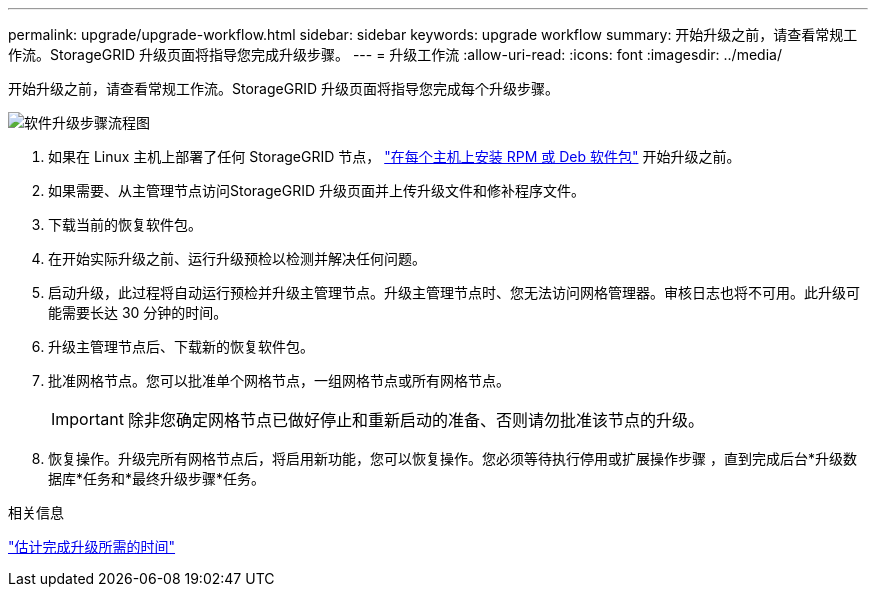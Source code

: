 ---
permalink: upgrade/upgrade-workflow.html 
sidebar: sidebar 
keywords: upgrade workflow 
summary: 开始升级之前，请查看常规工作流。StorageGRID 升级页面将指导您完成升级步骤。 
---
= 升级工作流
:allow-uri-read: 
:icons: font
:imagesdir: ../media/


[role="lead"]
开始升级之前，请查看常规工作流。StorageGRID 升级页面将指导您完成每个升级步骤。

image::../media/upgrade_workflow.png[软件升级步骤流程图]

. 如果在 Linux 主机上部署了任何 StorageGRID 节点， link:linux-installing-rpm-or-deb-package-on-all-hosts.html["在每个主机上安装 RPM 或 Deb 软件包"] 开始升级之前。
. 如果需要、从主管理节点访问StorageGRID 升级页面并上传升级文件和修补程序文件。
. 下载当前的恢复软件包。
. 在开始实际升级之前、运行升级预检以检测并解决任何问题。
. 启动升级，此过程将自动运行预检并升级主管理节点。升级主管理节点时、您无法访问网格管理器。审核日志也将不可用。此升级可能需要长达 30 分钟的时间。
. 升级主管理节点后、下载新的恢复软件包。
. 批准网格节点。您可以批准单个网格节点，一组网格节点或所有网格节点。
+

IMPORTANT: 除非您确定网格节点已做好停止和重新启动的准备、否则请勿批准该节点的升级。

. 恢复操作。升级完所有网格节点后，将启用新功能，您可以恢复操作。您必须等待执行停用或扩展操作步骤 ，直到完成后台*升级数据库*任务和*最终升级步骤*任务。


.相关信息
link:estimating-time-to-complete-upgrade.html["估计完成升级所需的时间"]
